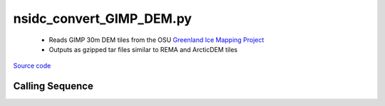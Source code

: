 =========================
nsidc_convert_GIMP_DEM.py
=========================

 - Reads GIMP 30m DEM tiles from the OSU `Greenland Ice Mapping Project <https://nsidc.org/data/nsidc-0645/versions/1>`_
 - Outputs as gzipped tar files similar to REMA and ArcticDEM tiles

`Source code`__

.. __: https://github.com/tsutterley/Grounding-Zones/blob/main/DEM/nsidc_convert_GIMP_DEM.py

Calling Sequence
################

.. argparse::
    :filename: ../../DEM/nsidc_convert_GIMP_DEM.py
    :func: arguments
    :prog: nsidc_convert_GIMP_DEM.py
    :nodescription:
    :nodefault:
